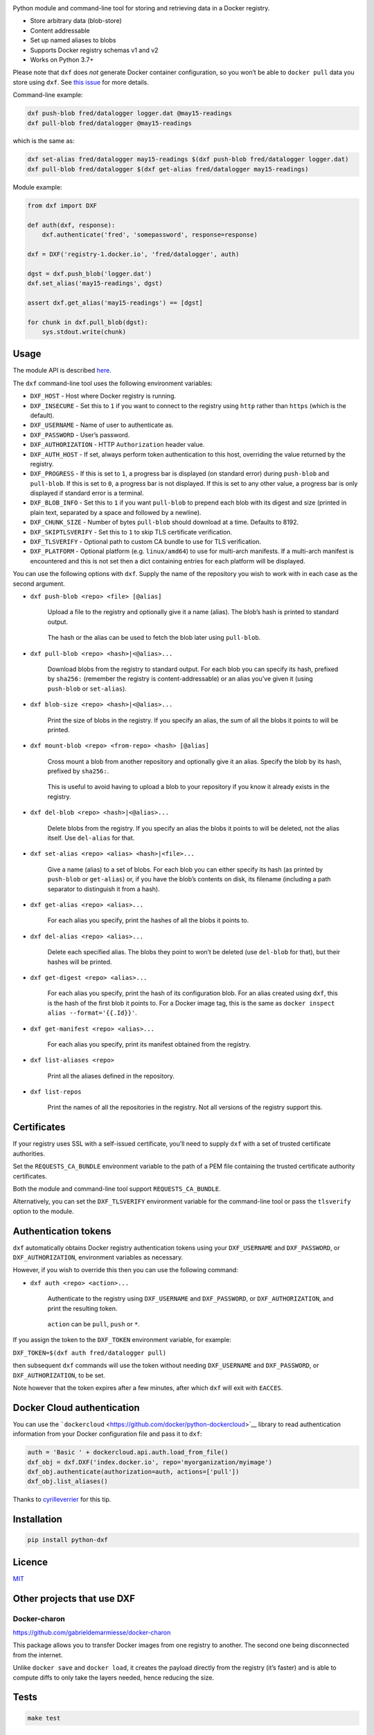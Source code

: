 |Build Status| |Coverage Status| |PyPI version|

Python module and command-line tool for storing and retrieving data in a
Docker registry.

-  Store arbitrary data (blob-store)
-  Content addressable
-  Set up named aliases to blobs
-  Supports Docker registry schemas v1 and v2
-  Works on Python 3.7+

Please note that ``dxf`` does *not* generate Docker container
configuration, so you won’t be able to ``docker pull`` data you store
using ``dxf``. See `this
issue <https://github.com/davedoesdev/dxf/issues/3>`__ for more details.

Command-line example:

.. code:: shell

   dxf push-blob fred/datalogger logger.dat @may15-readings
   dxf pull-blob fred/datalogger @may15-readings

which is the same as:

.. code:: shell

   dxf set-alias fred/datalogger may15-readings $(dxf push-blob fred/datalogger logger.dat)
   dxf pull-blob fred/datalogger $(dxf get-alias fred/datalogger may15-readings)

Module example:

.. code:: python

   from dxf import DXF

   def auth(dxf, response):
       dxf.authenticate('fred', 'somepassword', response=response)

   dxf = DXF('registry-1.docker.io', 'fred/datalogger', auth)

   dgst = dxf.push_blob('logger.dat')
   dxf.set_alias('may15-readings', dgst)

   assert dxf.get_alias('may15-readings') == [dgst]

   for chunk in dxf.pull_blob(dgst):
       sys.stdout.write(chunk)

Usage
-----

The module API is described
`here <http://rawgit.davedoesdev.com/davedoesdev/dxf/master/docs/_build/html/index.html>`__.

The ``dxf`` command-line tool uses the following environment variables:

-  ``DXF_HOST`` - Host where Docker registry is running.
-  ``DXF_INSECURE`` - Set this to ``1`` if you want to connect to the
   registry using ``http`` rather than ``https`` (which is the default).
-  ``DXF_USERNAME`` - Name of user to authenticate as.
-  ``DXF_PASSWORD`` - User’s password.
-  ``DXF_AUTHORIZATION`` - HTTP ``Authorization`` header value.
-  ``DXF_AUTH_HOST`` - If set, always perform token authentication to
   this host, overriding the value returned by the registry.
-  ``DXF_PROGRESS`` - If this is set to ``1``, a progress bar is
   displayed (on standard error) during ``push-blob`` and ``pull-blob``.
   If this is set to ``0``, a progress bar is not displayed. If this is
   set to any other value, a progress bar is only displayed if standard
   error is a terminal.
-  ``DXF_BLOB_INFO`` - Set this to ``1`` if you want ``pull-blob`` to
   prepend each blob with its digest and size (printed in plain text,
   separated by a space and followed by a newline).
-  ``DXF_CHUNK_SIZE`` - Number of bytes ``pull-blob`` should download at
   a time. Defaults to 8192.
-  ``DXF_SKIPTLSVERIFY`` - Set this to ``1`` to skip TLS certificate
   verification.
-  ``DXF_TLSVERIFY`` - Optional path to custom CA bundle to use for TLS
   verification.
-  ``DXF_PLATFORM`` - Optional platform (e.g. ``linux/amd64``) to use
   for multi-arch manifests. If a multi-arch manifest is encountered and
   this is not set then a dict containing entries for each platform will
   be displayed.

You can use the following options with ``dxf``. Supply the name of the
repository you wish to work with in each case as the second argument.

-  ``dxf push-blob <repo> <file> [@alias]``

      Upload a file to the registry and optionally give it a name
      (alias). The blob’s hash is printed to standard output.

   ..

      The hash or the alias can be used to fetch the blob later using
      ``pull-blob``.

-  ``dxf pull-blob <repo> <hash>|<@alias>...``

      Download blobs from the registry to standard output. For each blob
      you can specify its hash, prefixed by ``sha256:`` (remember the
      registry is content-addressable) or an alias you’ve given it
      (using ``push-blob`` or ``set-alias``).

-  ``dxf blob-size <repo> <hash>|<@alias>...``

      Print the size of blobs in the registry. If you specify an alias,
      the sum of all the blobs it points to will be printed.

-  ``dxf mount-blob <repo> <from-repo> <hash> [@alias]``

      Cross mount a blob from another repository and optionally give it
      an alias. Specify the blob by its hash, prefixed by ``sha256:``.

   ..

      This is useful to avoid having to upload a blob to your repository
      if you know it already exists in the registry.

-  ``dxf del-blob <repo> <hash>|<@alias>...``

      Delete blobs from the registry. If you specify an alias the blobs
      it points to will be deleted, not the alias itself. Use
      ``del-alias`` for that.

-  ``dxf set-alias <repo> <alias> <hash>|<file>...``

      Give a name (alias) to a set of blobs. For each blob you can
      either specify its hash (as printed by ``push-blob`` or
      ``get-alias``) or, if you have the blob’s contents on disk, its
      filename (including a path separator to distinguish it from a
      hash).

-  ``dxf get-alias <repo> <alias>...``

      For each alias you specify, print the hashes of all the blobs it
      points to.

-  ``dxf del-alias <repo> <alias>...``

      Delete each specified alias. The blobs they point to won’t be
      deleted (use ``del-blob`` for that), but their hashes will be
      printed.

-  ``dxf get-digest <repo> <alias>...``

      For each alias you specify, print the hash of its configuration
      blob. For an alias created using ``dxf``, this is the hash of the
      first blob it points to. For a Docker image tag, this is the same
      as ``docker inspect alias --format='{{.Id}}'``.

-  ``dxf get-manifest <repo> <alias>...``

      For each alias you specify, print its manifest obtained from the
      registry.

-  ``dxf list-aliases <repo>``

      Print all the aliases defined in the repository.

-  ``dxf list-repos``

      Print the names of all the repositories in the registry. Not all
      versions of the registry support this.

Certificates
------------

If your registry uses SSL with a self-issued certificate, you’ll need to
supply ``dxf`` with a set of trusted certificate authorities.

Set the ``REQUESTS_CA_BUNDLE`` environment variable to the path of a PEM
file containing the trusted certificate authority certificates.

Both the module and command-line tool support ``REQUESTS_CA_BUNDLE``.

Alternatively, you can set the ``DXF_TLSVERIFY`` environment variable
for the command-line tool or pass the ``tlsverify`` option to the
module.

Authentication tokens
---------------------

``dxf`` automatically obtains Docker registry authentication tokens
using your ``DXF_USERNAME`` and ``DXF_PASSWORD``, or
``DXF_AUTHORIZATION``, environment variables as necessary.

However, if you wish to override this then you can use the following
command:

-  ``dxf auth <repo> <action>...``

      Authenticate to the registry using ``DXF_USERNAME`` and
      ``DXF_PASSWORD``, or ``DXF_AUTHORIZATION``, and print the
      resulting token.

   ..

      ``action`` can be ``pull``, ``push`` or ``*``.

If you assign the token to the ``DXF_TOKEN`` environment variable, for
example:

``DXF_TOKEN=$(dxf auth fred/datalogger pull)``

then subsequent ``dxf`` commands will use the token without needing
``DXF_USERNAME`` and ``DXF_PASSWORD``, or ``DXF_AUTHORIZATION``, to be
set.

Note however that the token expires after a few minutes, after which
``dxf`` will exit with ``EACCES``.

Docker Cloud authentication
---------------------------

You can use the
```dockercloud`` <https://github.com/docker/python-dockercloud>`__
library to read authentication information from your Docker
configuration file and pass it to ``dxf``:

.. code:: python

   auth = 'Basic ' + dockercloud.api.auth.load_from_file()
   dxf_obj = dxf.DXF('index.docker.io', repo='myorganization/myimage')
   dxf_obj.authenticate(authorization=auth, actions=['pull'])
   dxf_obj.list_aliases()

Thanks to `cyrilleverrier <https://github.com/cyrilleverrier>`__ for
this tip.

Installation
------------

.. code:: shell

   pip install python-dxf

Licence
-------

`MIT <https://raw.github.com/davedoesdev/dxf/master/LICENCE>`__

Other projects that use DXF
---------------------------

Docker-charon
~~~~~~~~~~~~~

https://github.com/gabrieldemarmiesse/docker-charon

This package allows you to transfer Docker images from one registry to
another. The second one being disconnected from the internet.

Unlike ``docker save`` and ``docker load``, it creates the payload
directly from the registry (it’s faster) and is able to compute diffs to
only take the layers needed, hence reducing the size.

Tests
-----

.. code:: shell

   make test

Lint
----

.. code:: shell

   make lint

Code Coverage
-------------

.. code:: shell

   make coverage

`coverage.py <http://nedbatchelder.com/code/coverage/>`__ results are
available
`here <http://rawgit.davedoesdev.com/davedoesdev/dxf/master/htmlcov/index.html>`__.

Coveralls page is `here <https://coveralls.io/r/davedoesdev/dxf>`__.

.. |Build Status| image:: https://github.com/davedoesdev/dxf/workflows/ci/badge.svg
   :target: https://github.com/davedoesdev/dxf/actions
.. |Coverage Status| image:: https://coveralls.io/repos/davedoesdev/dxf/badge.png?branch=master
   :target: https://coveralls.io/r/davedoesdev/dxf?branch=master
.. |PyPI version| image:: https://badge.fury.io/py/python-dxf.png
   :target: http://badge.fury.io/py/python-dxf
